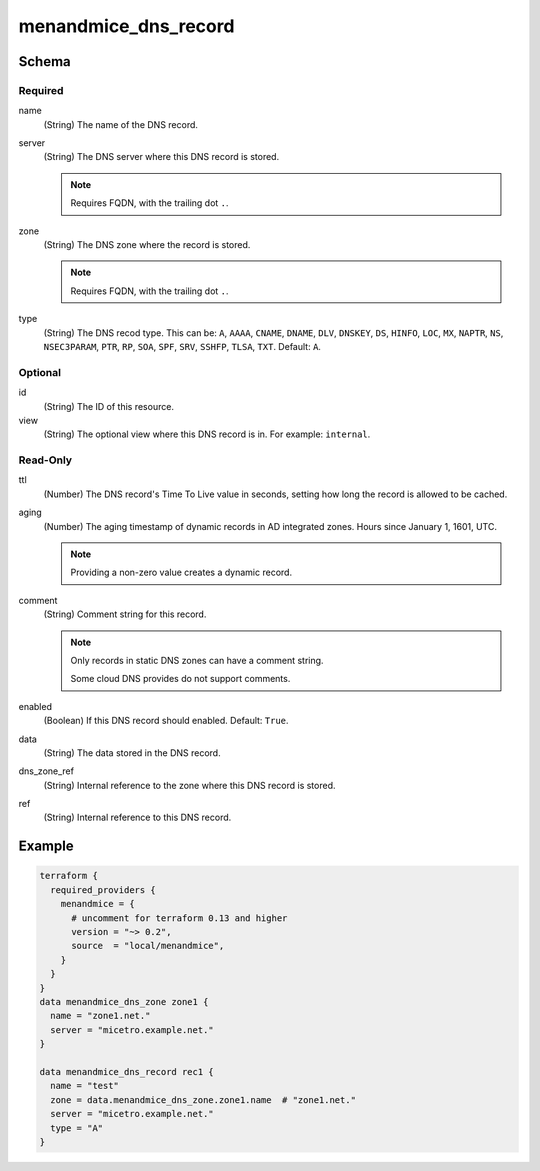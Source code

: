 .. meta::
   :description: Terraform Men&Mice DNS record 
   :keywords: Terraform, DNS, record  

.. _terraform-dns-record:

menandmice_dns_record
---------------------

Schema
^^^^^^

Required
""""""""

name
  (String) The name of the DNS record.

server
  (String) The DNS server where this DNS record is stored.

  .. note::
    Requires FQDN, with the trailing dot ``.``.

zone
  (String) The DNS zone where the record is stored.

  .. note::
    Requires FQDN, with the trailing dot ``.``.

type
  (String) The DNS recod type. This can be: ``A``, ``AAAA``, ``CNAME``, ``DNAME``, ``DLV``, ``DNSKEY``, ``DS``, ``HINFO``, ``LOC``, ``MX``, ``NAPTR``, ``NS``, ``NSEC3PARAM``, ``PTR``, ``RP``, ``SOA``, ``SPF``, ``SRV``, ``SSHFP``, ``TLSA``, ``TXT``. Default: ``A``.

Optional
""""""""

id
  (String) The ID of this resource.

view
  (String) The optional view where this DNS record is in. For example: ``internal``.

Read-Only
"""""""""

ttl
  (Number) The DNS record's Time To Live value in seconds, setting how long the record is allowed to be cached.

aging
  (Number) The aging timestamp of dynamic records in AD integrated zones. Hours since January 1, 1601, UTC.

  .. note::
    Providing a non-zero value creates a dynamic record.

comment
  (String) Comment string for this record.

  .. note::
    Only records in static DNS zones can have a comment string.

    Some cloud DNS provides do not support comments.

enabled
  (Boolean) If this DNS record should enabled. Default: ``True``.

data
  (String) The data stored in the DNS record.

dns_zone_ref
  (String) Internal reference to the zone where this DNS record is stored.

ref
  (String) Internal reference to this DNS record.

Example
^^^^^^^

.. code-block::

  terraform {
    required_providers {
      menandmice = {
        # uncomment for terraform 0.13 and higher
        version = "~> 0.2",
        source  = "local/menandmice",
      }
    }
  }
  data menandmice_dns_zone zone1 {
    name = "zone1.net."
    server = "micetro.example.net."
  }

  data menandmice_dns_record rec1 {
    name = "test"
    zone = data.menandmice_dns_zone.zone1.name  # "zone1.net."
    server = "micetro.example.net."
    type = "A"
  }

